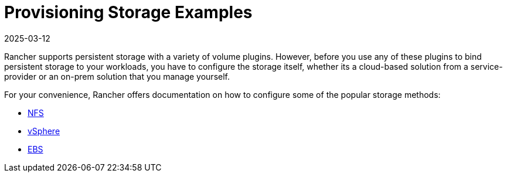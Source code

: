 = Provisioning Storage Examples
:revdate: 2025-03-12
:page-revdate: {revdate}

Rancher supports persistent storage with a variety of volume plugins. However, before you use any of these plugins to bind persistent storage to your workloads, you have to configure the storage itself, whether its a cloud-based solution from a service-provider or an on-prem solution that you manage yourself.

For your convenience, Rancher offers documentation on how to configure some of the popular storage methods:

* xref:cluster-admin/manage-clusters/persistent-storage/examples/nfs-storage.adoc[NFS]
* xref:cluster-admin/manage-clusters/persistent-storage/examples/vsphere-storage.adoc[vSphere]
* xref:cluster-admin/manage-clusters/persistent-storage/examples/persistent-storage-in-amazon-ebs.adoc[EBS]
